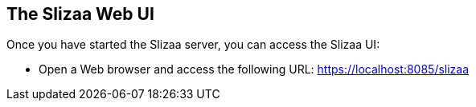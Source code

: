 [[slizaa-ui]]
== The Slizaa Web UI

Once you have started the Slizaa server, you can access the Slizaa UI:

* Open a Web browser and access the following URL: https://localhost:8085/slizaa

